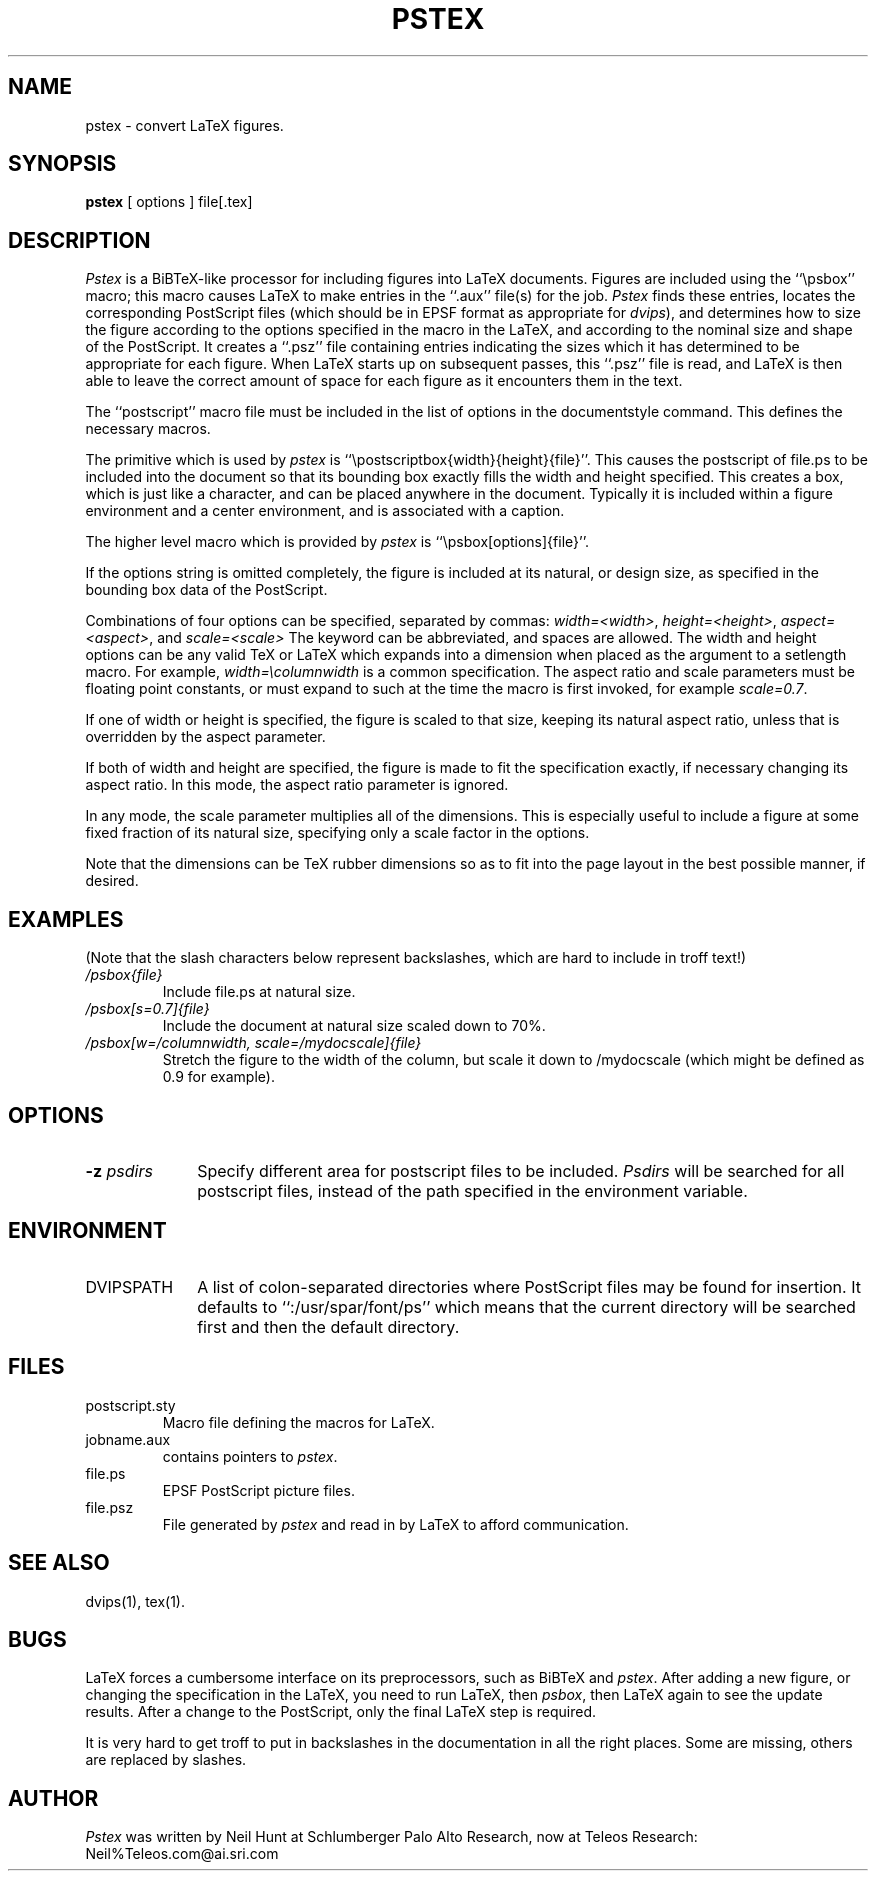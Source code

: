 .\" PSTEX.1
.\"
.\" $Log:	pstex.1,v $
.\" Revision 1.4  89/07/28  10:01:34  neil
.\" Removed some old references to .tps files.
.\" 
.\" Revision 1.3  89/07/28  09:50:55  neil
.\" Cleaned up, and removed some references to spar in pathnames.
.\" 
.\" Revision 1.2  88/09/09  10:48:22  hunt
.\" {file.ps} has been corrected to {file} in three places.
.\" 
.\" Revision 1.1  88/08/04  14:02:12  hunt
.\" Initial revision
.\" 
.TH PSTEX 1 "8 September 1988"
.CM 3
.SH "NAME"
pstex \- convert LaTeX figures.
.SH "SYNOPSIS"
.B
pstex
[ options ] file[\.tex]
.SH "DESCRIPTION"
\fIPstex\fP
is a BiBTeX-like processor for including figures into LaTeX documents.
Figures are included using the ``\\psbox'' macro;
this macro causes LaTeX to make entries in the ``.aux'' file(s) for the job.
\fIPstex\fP
finds these entries, locates the corresponding PostScript files
(which should be in EPSF format as appropriate for
\fIdvips\fP),
and determines how to size the figure according to the
options specified in the macro in the LaTeX, and
according to the nominal size and shape of the PostScript.
It creates a ``.psz'' file containing entries indicating
the sizes which it has determined to be appropriate for each figure.
When LaTeX starts up on subsequent passes, this ``.psz'' file is
read, and LaTeX is then able to leave the correct amount of space
for each figure as it encounters them in the text.
.PP
The ``postscript'' macro file must be included in the list
of options in the documentstyle command.
This defines the necessary macros.
.PP
The primitive which is used by \fIpstex\fP is
``\\postscriptbox{width}{height}{file}''.
This causes the postscript of file.ps to be included into the document
so that its bounding box exactly fills the width and height specified.
This creates a box, which is just like a character,
and can be placed anywhere in the document.
Typically it is included within a figure environment and a center environment,
and is associated with a caption.
.PP
The higher level macro which is provided by \fIpstex\fP
is ``\\psbox[options]{file}''.
.PP
If the options string is omitted completely,
the figure is included at its natural, or design size,
as specified in the bounding box data of the PostScript.
.PP
Combinations of four options can be specified, separated by commas:
\fIwidth=<width>\fP,
\fIheight=<height>\fP,
\fIaspect=<aspect>\fP, and
\fIscale=<scale>\fP
The keyword can be abbreviated, and spaces are allowed.
The width and height options can be any valid TeX or LaTeX which expands
into a dimension when placed as the argument to a
setlength macro.
For example, \fIwidth=\\columnwidth\fP is a common specification.
The aspect ratio and scale parameters must be floating point constants,
or must expand to such at the time the macro is first invoked,
for example \fIscale=0.7\fP.
.PP
If one of width or height is specified,
the figure is scaled to that size, keeping its natural aspect ratio,
unless that is overridden by the aspect parameter.
.PP
If both of width and height are specified, the figure is made
to fit the specification exactly, if necessary changing its aspect ratio.
In this mode, the aspect ratio parameter is ignored.
.PP
In any mode, the scale parameter multiplies all of the dimensions.
This is especially useful to include a figure at some fixed fraction
of its natural size, specifying only a scale factor in the options.
.PP
Note that the dimensions can be TeX rubber dimensions
so as to fit into the page layout in the best possible manner,
if desired.
.SH EXAMPLES
(Note that the slash characters below represent backslashes,
which are hard to include in troff text!)
.IP "\fI/psbox{file}\fP"
Include file.ps at natural size.
.IP "\fI/psbox[s=0.7]{file}\fP"
Include the document at natural size scaled down to 70%.
.IP "\fI/psbox[w=/columnwidth, scale=/mydocscale]{file}\fP"
Stretch the figure to the width of the column,
but scale it down to /mydocscale (which might be defined as 0.9 for example).
.SH "OPTIONS"
.IP "\fB\-z\fR \fIpsdirs\fR" 1.0i
Specify different area for postscript files to be included.
\fIPsdirs\fR will be  searched for all
postscript files, instead of the path specified in the environment variable.
.SH "ENVIRONMENT"
.IP "DVIPSPATH" 1.0i
A list of colon-separated directories where PostScript files may be found for
insertion.    It  defaults  to  ``:/usr/spar/font/ps''  which  means that the
current directory will be searched first and then the default directory.
.SH "FILES"
.IP "postscript.sty"
Macro file defining the macros for LaTeX.
.IP "jobname.aux"
contains pointers to \fIpstex\fP.
.IP "file.ps"
EPSF PostScript picture files.
.IP "file.psz"
File generated by \fIpstex\fP and read in by LaTeX to afford
communication.
.SH "SEE ALSO"
dvips(1), tex(1).
.SH "BUGS"
LaTeX forces a cumbersome interface on its preprocessors,
such as BiBTeX and \fIpstex\fP.
After adding a new figure, or changing the specification in the LaTeX,
you need to run LaTeX, then \fIpsbox\fP, then LaTeX again
to see the update results.
After a change to the PostScript, only the final LaTeX step is required.
.PP
It is very hard to get troff to put in backslashes in the documentation
in all the right places.  Some are missing, others are replaced by slashes.
.SH AUTHOR
\fIPstex\fP was written by Neil Hunt at Schlumberger Palo Alto Research,
now at Teleos Research:
Neil%Teleos.com@ai.sri.com
